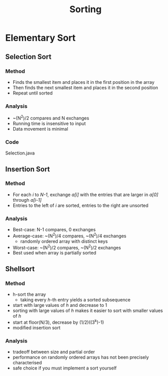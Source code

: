 #+STARTUP: content
#+STARTUP: indent

#+TITLE: Sorting

* Elementary Sort
** Selection Sort
*** Method
- Finds the smallest item and places it in the first position in the array
- Then finds the next smallest item and places it in the second position
- Repeat until sorted
*** Analysis
- ~(N^2)/2 compares and N exchanges
- Running time is insensitive to input
- Data movement is minimal
*** Code
Selection.java

** Insertion Sort
*** Method
- For each /i/ to /N-1/, exchange /a[i]/ with the entries that are larger in /a[0]/ through /a[i-1]/
- Entries to the left of /i/ are sorted, entries to the right are unsorted
*** Analysis
- Best-case: N-1 compares, 0 exchanges
- Average-case: ~(N^2)/4 compares, ~(N^2)/4 exchanges
  - randomly ordered array with distinct keys
- Worst-case: ~(N^2)/2 compares, ~(N^2)/2 exchanges
- Best used when array is partially sorted

** Shellsort
*** Method
- h-sort the array
  - taking every /h/-th entry yields a sorted subsequence
- start with large values of /h/ and decrease to 1
- sorting with large values of /h/ makes it easier to sort with smaller values of /h/
- start at floor(N/3), decrease by (1/2)((3^k)-1)
- modified insertion sort
*** Analysis
- tradeoff between size and partial order
- performance on randomly ordered arrays has not been precisely characterised
- safe choice if you must implement a sort yourself




  

